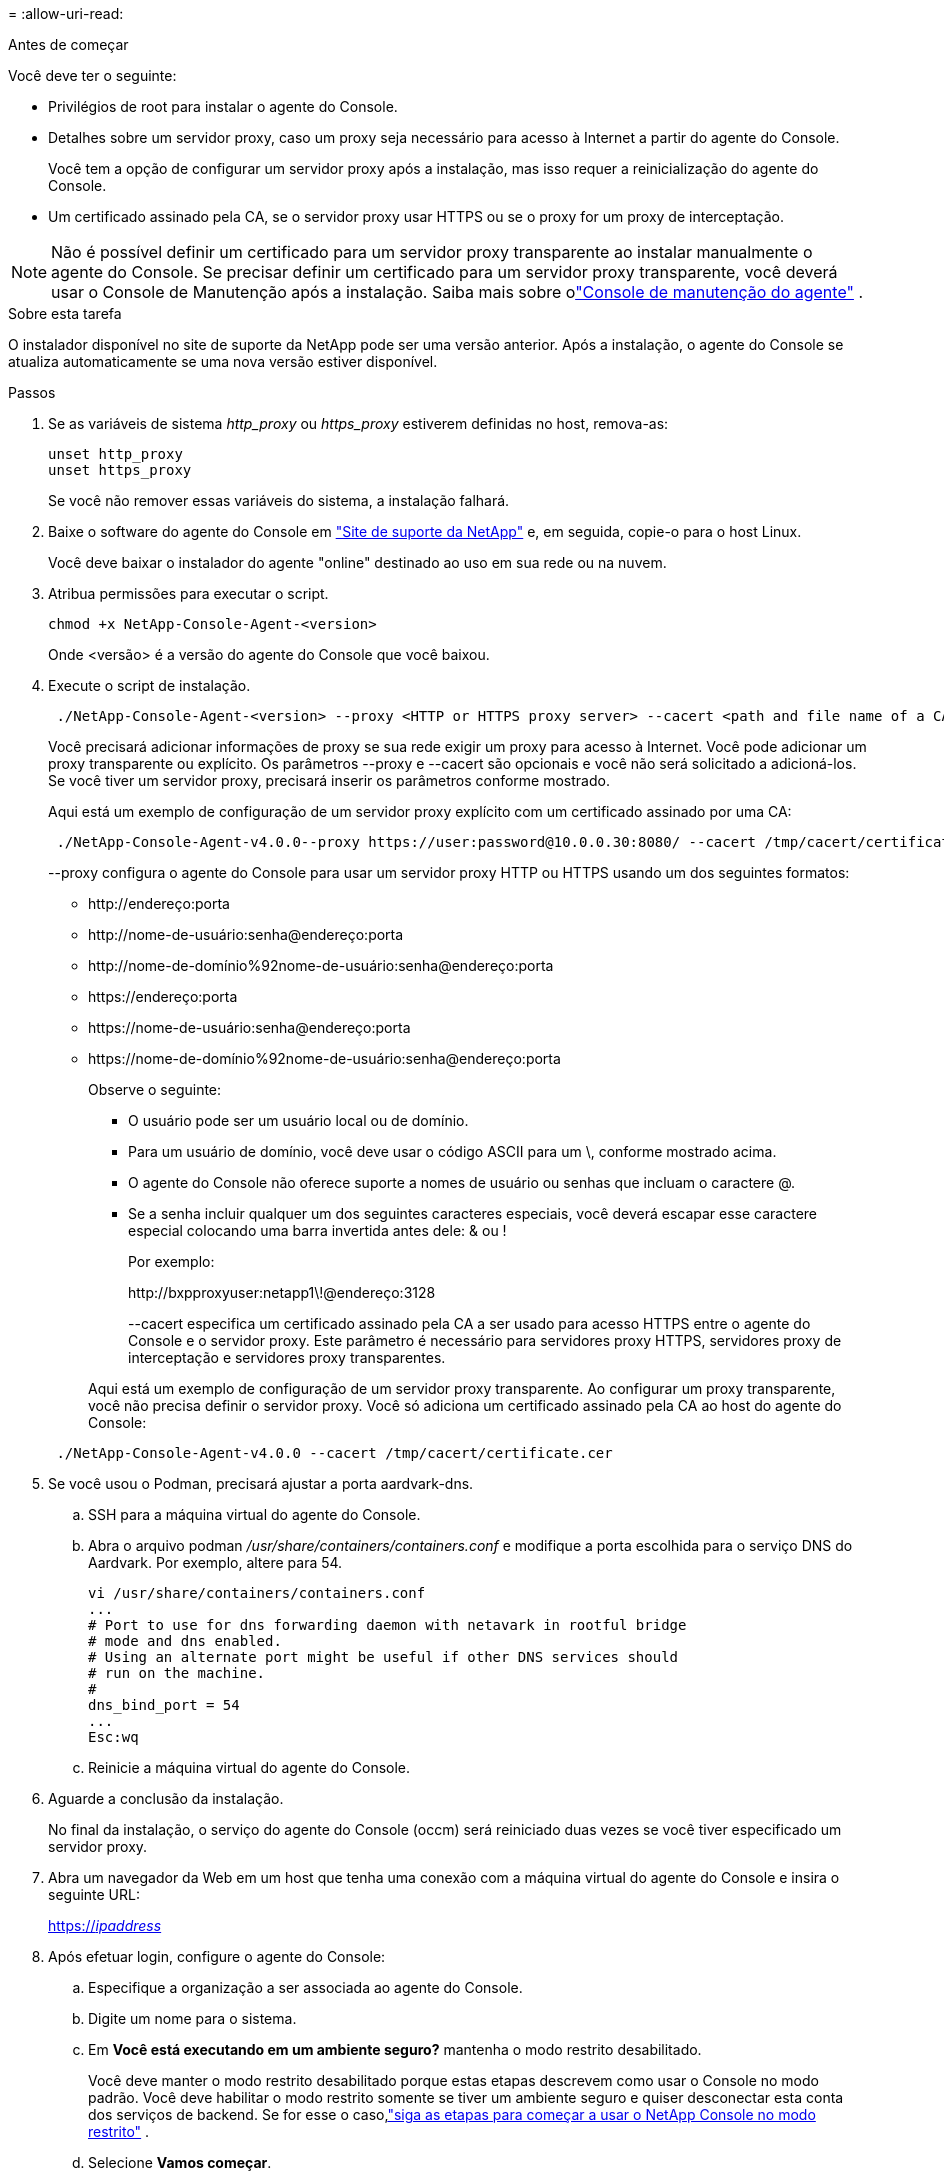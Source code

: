 = 
:allow-uri-read: 


.Antes de começar
Você deve ter o seguinte:

* Privilégios de root para instalar o agente do Console.
* Detalhes sobre um servidor proxy, caso um proxy seja necessário para acesso à Internet a partir do agente do Console.
+
Você tem a opção de configurar um servidor proxy após a instalação, mas isso requer a reinicialização do agente do Console.

* Um certificado assinado pela CA, se o servidor proxy usar HTTPS ou se o proxy for um proxy de interceptação.



NOTE: Não é possível definir um certificado para um servidor proxy transparente ao instalar manualmente o agente do Console.  Se precisar definir um certificado para um servidor proxy transparente, você deverá usar o Console de Manutenção após a instalação. Saiba mais sobre olink:reference-agent-maint-console.html["Console de manutenção do agente"] .

.Sobre esta tarefa
O instalador disponível no site de suporte da NetApp pode ser uma versão anterior.  Após a instalação, o agente do Console se atualiza automaticamente se uma nova versão estiver disponível.

.Passos
. Se as variáveis de sistema _http_proxy_ ou _https_proxy_ estiverem definidas no host, remova-as:
+
[source, cli]
----
unset http_proxy
unset https_proxy
----
+
Se você não remover essas variáveis do sistema, a instalação falhará.

. Baixe o software do agente do Console em https://mysupport.netapp.com/site/products/all/details/cloud-manager/downloads-tab["Site de suporte da NetApp"^] e, em seguida, copie-o para o host Linux.
+
Você deve baixar o instalador do agente "online" destinado ao uso em sua rede ou na nuvem.

. Atribua permissões para executar o script.
+
[source, cli]
----
chmod +x NetApp-Console-Agent-<version>
----
+
Onde <versão> é a versão do agente do Console que você baixou.

. Execute o script de instalação.
+
[source, cli]
----
 ./NetApp-Console-Agent-<version> --proxy <HTTP or HTTPS proxy server> --cacert <path and file name of a CA-signed certificate>
----
+
Você precisará adicionar informações de proxy se sua rede exigir um proxy para acesso à Internet.  Você pode adicionar um proxy transparente ou explícito.  Os parâmetros --proxy e --cacert são opcionais e você não será solicitado a adicioná-los.  Se você tiver um servidor proxy, precisará inserir os parâmetros conforme mostrado.

+
Aqui está um exemplo de configuração de um servidor proxy explícito com um certificado assinado por uma CA:

+
[source, cli]
----
 ./NetApp-Console-Agent-v4.0.0--proxy https://user:password@10.0.0.30:8080/ --cacert /tmp/cacert/certificate.cer
----
+
--proxy configura o agente do Console para usar um servidor proxy HTTP ou HTTPS usando um dos seguintes formatos:

+
** \http://endereço:porta
** \http://nome-de-usuário:senha@endereço:porta
** \http://nome-de-domínio%92nome-de-usuário:senha@endereço:porta
** \https://endereço:porta
** \https://nome-de-usuário:senha@endereço:porta
** \https://nome-de-domínio%92nome-de-usuário:senha@endereço:porta
+
Observe o seguinte:

+
*** O usuário pode ser um usuário local ou de domínio.
*** Para um usuário de domínio, você deve usar o código ASCII para um \, conforme mostrado acima.
*** O agente do Console não oferece suporte a nomes de usuário ou senhas que incluam o caractere @.
*** Se a senha incluir qualquer um dos seguintes caracteres especiais, você deverá escapar esse caractere especial colocando uma barra invertida antes dele: & ou !
+
Por exemplo:

+
\http://bxpproxyuser:netapp1\!@endereço:3128

+
--cacert especifica um certificado assinado pela CA a ser usado para acesso HTTPS entre o agente do Console e o servidor proxy.  Este parâmetro é necessário para servidores proxy HTTPS, servidores proxy de interceptação e servidores proxy transparentes.



+
Aqui está um exemplo de configuração de um servidor proxy transparente.  Ao configurar um proxy transparente, você não precisa definir o servidor proxy.  Você só adiciona um certificado assinado pela CA ao host do agente do Console:



+
[source, cli]
----
 ./NetApp-Console-Agent-v4.0.0 --cacert /tmp/cacert/certificate.cer
----
. Se você usou o Podman, precisará ajustar a porta aardvark-dns.
+
.. SSH para a máquina virtual do agente do Console.
.. Abra o arquivo podman _/usr/share/containers/containers.conf_ e modifique a porta escolhida para o serviço DNS do Aardvark.  Por exemplo, altere para 54.
+
[source, cli]
----
vi /usr/share/containers/containers.conf
...
# Port to use for dns forwarding daemon with netavark in rootful bridge
# mode and dns enabled.
# Using an alternate port might be useful if other DNS services should
# run on the machine.
#
dns_bind_port = 54
...
Esc:wq
----
.. Reinicie a máquina virtual do agente do Console.




. Aguarde a conclusão da instalação.
+
No final da instalação, o serviço do agente do Console (occm) será reiniciado duas vezes se você tiver especificado um servidor proxy.

. Abra um navegador da Web em um host que tenha uma conexão com a máquina virtual do agente do Console e insira o seguinte URL:
+
https://_ipaddress_[]

. Após efetuar login, configure o agente do Console:
+
.. Especifique a organização a ser associada ao agente do Console.
.. Digite um nome para o sistema.
.. Em *Você está executando em um ambiente seguro?* mantenha o modo restrito desabilitado.
+
Você deve manter o modo restrito desabilitado porque estas etapas descrevem como usar o Console no modo padrão.  Você deve habilitar o modo restrito somente se tiver um ambiente seguro e quiser desconectar esta conta dos serviços de backend.  Se for esse o caso,link:task-quick-start-restricted-mode.html["siga as etapas para começar a usar o NetApp Console no modo restrito"] .

.. Selecione *Vamos começar*.



